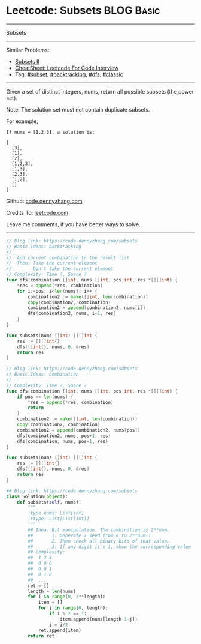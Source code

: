 * Leetcode: Subsets                                              :BLOG:Basic:
#+STARTUP: showeverything
#+OPTIONS: toc:nil \n:t ^:nil creator:nil d:nil
:PROPERTIES:
:type:     classic, combination, subset
:END:
---------------------------------------------------------------------
Subsets
---------------------------------------------------------------------
#+BEGIN_HTML
<a href="https://github.com/dennyzhang/code.dennyzhang.com/tree/master/problems/subsets"><img align="right" width="200" height="183" src="https://www.dennyzhang.com/wp-content/uploads/denny/watermark/github.png" /></a>
#+END_HTML
Similar Problems:
- [[https://code.dennyzhang.com/subsets-ii][Subsets II]]
- [[https://cheatsheet.dennyzhang.com/cheatsheet-leetcode-A4][CheatSheet: Leetcode For Code Interview]]
- Tag: [[https://code.dennyzhang.com/tag/subset][#subset]], [[https://code.dennyzhang.com/review-backtracking][#backtracking]], [[https://code.dennyzhang.com/review-dfs][#dfs]], [[https://code.dennyzhang.com/tag/classic][#classic]]
---------------------------------------------------------------------
Given a set of distinct integers, nums, return all possible subsets (the power set).

Note: The solution set must not contain duplicate subsets.

For example,
#+BEGIN_EXAMPLE
If nums = [1,2,3], a solution is:

[
  [3],
  [1],
  [2],
  [1,2,3],
  [1,3],
  [2,3],
  [1,2],
  []
]
#+END_EXAMPLE

Github: [[https://github.com/dennyzhang/code.dennyzhang.com/tree/master/problems/subsets][code.dennyzhang.com]]

Credits To: [[https://leetcode.com/problems/subsets/description/][leetcode.com]]

Leave me comments, if you have better ways to solve.
---------------------------------------------------------------------
#+BEGIN_SRC go
// Blog link: https://code.dennyzhang.com/subsets
// Basic Ideas: backtracking
// 
//  Add current combination to the result list
//  Then: Take the current element
//        Don't take the current element
// Complexity: Time ?, Space ?
func dfs(combination []int, nums []int, pos int, res *[][]int) {
    *res = append(*res, combination)
    for i:=pos; i<len(nums); i++ {
        combination2 := make([]int, len(combination))
        copy(combination2, combination)
        combination2 = append(combination2, nums[i])
        dfs(combination2, nums, i+1, res)
    }
}

func subsets(nums []int) [][]int {
    res := [][]int{}
    dfs([]int{}, nums, 0, &res)
    return res
}
#+END_SRC

#+BEGIN_SRC go
// Blog link: https://code.dennyzhang.com/subsets
// Basic Ideas: Combination
//
// Complexity: Time ?, Space ?
func dfs(combination []int, nums []int, pos int, res *[][]int) {
    if pos == len(nums) {
        *res = append(*res, combination)
        return
    }
    combination2 := make([]int, len(combination))
    copy(combination2, combination)
    combination2 = append(combination2, nums[pos])
    dfs(combination2, nums, pos+1, res)
    dfs(combination, nums, pos+1, res)
}

func subsets(nums []int) [][]int {
    res := [][]int{}
    dfs([]int{}, nums, 0, &res)
    return res
}
#+END_SRC

#+BEGIN_SRC python
## Blog link: https://code.dennyzhang.com/subsets
class Solution(object):
    def subsets(self, nums):
        """
        :type nums: List[int]
        :rtype: List[List[int]]
        """
        ## Idea: Bit manipulation. The combination is 2**num. 
        ##       1. Generate a seed from 0 to 2**num-1
        ##       2. Then check all binary bits of that value. 
        ##       3. If any digit it's 1, show the corresponding value
        ## Complexity: 
        ##  1 2 3
        ##  0 0 0
        ##  0 0 1
        ##  0 1 0
        ##  ...
        ret = []
        length = len(nums)
        for i in range(0, 2**length):
            item = []
            for j in range(0, length):
                if i % 2 == 1:
                    item.append(nums[length-1-j])
                i = i/2
            ret.append(item)
        return ret
#+END_SRC

#+BEGIN_HTML
<div style="overflow: hidden;">
<div style="float: left; padding: 5px"> <a href="https://www.linkedin.com/in/dennyzhang001"><img src="https://www.dennyzhang.com/wp-content/uploads/sns/linkedin.png" alt="linkedin" /></a></div>
<div style="float: left; padding: 5px"><a href="https://github.com/dennyzhang"><img src="https://www.dennyzhang.com/wp-content/uploads/sns/github.png" alt="github" /></a></div>
<div style="float: left; padding: 5px"><a href="https://www.dennyzhang.com/slack" target="_blank" rel="nofollow"><img src="https://www.dennyzhang.com/wp-content/uploads/sns/slack.png" alt="slack"/></a></div>
</div>
#+END_HTML
